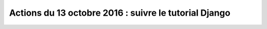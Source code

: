 
.. index::
   pair: Actions ; 14 octobre 2016
   pair: Django ; Tutorial
   

.. _14_octobre_2016:

=======================================================
Actions du 13 octobre 2016 : suivre le tutorial Django
=======================================================


